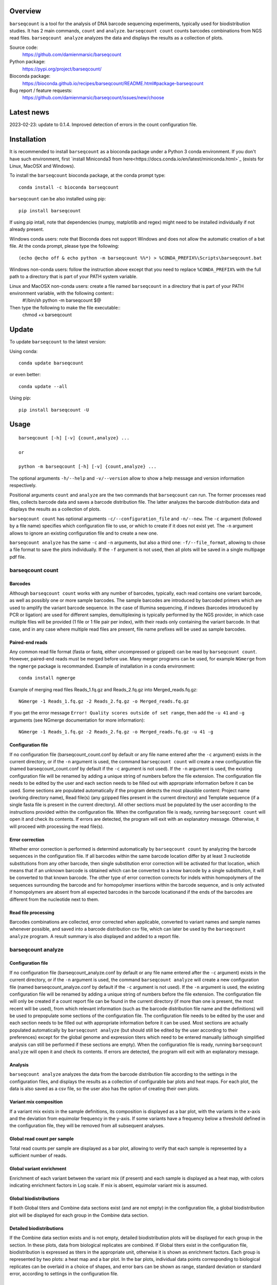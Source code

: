 
Overview
========

``barseqcount`` is a tool for the analysis of DNA barcode sequencing experiments, typically used for biodistribution studies. It has 2 main commands, ``count`` and ``analyze``.
``barseqcount count`` counts barcodes combinations from NGS read files. ``barseqcount analyze`` analyzes the data and displays the results as a collection of plots.

Source code:
 https://github.com/damienmarsic/barseqcount

Python package:
 https://pypi.org/project/barseqcount/

Bioconda package:
 https://bioconda.github.io/recipes/barseqcount/README.html#package-barseqcount
 
Bug report / feature requests:
 https://github.com/damienmarsic/barseqcount/issues/new/choose


Latest news
===========
2023-02-23: update to 0.1.4. Improved detection of errors in the count configuration file.


Installation
============

It is recommended to install ``barseqcount`` as a bioconda package under a Python 3 conda environment.
If you don't have such environment, first `install Miniconda3 from here<https://docs.conda.io/en/latest/miniconda.html>`_ (exists for Linux, MacOSX and Windows).

To install the ``barseqcount`` bioconda package, at the conda prompt type::

   conda install -c bioconda barseqcount

``barseqcount`` can be also installed using pip::

    pip install barseqcount

If using pip intall, note that dependencies (numpy, matplotlib and regex) might need to be installed individually if not already present.

Windows conda users: note that Bioconda does not support Windows and does not allow the automatic creation of a bat file.
At the conda prompt, please type the following::
    (echo @echo off & echo python -m barseqcount %%*) > %CONDA_PREFIX%\Scripts\barseqcount.bat

Windows non-conda users: follow the instruction above except that you need to replace ``%CONDA_PREFIX%`` with the full path to a directory that is part of your PATH system variable.

Linux and MacOSX non-conda users: create a file named ``barseqcount`` in a directory that is part of your PATH environment variable, with the following content::
    #!/bin/sh
    python -m barseqcount $@

Then type the following to make the file executable::
    chmod +x barseqcount


Update
======

To update ``barseqcount`` to the latest version:

Using conda::

    conda update barseqcount

or even better::

    conda update --all

Using pip::

   pip install barseqcount -U


Usage
=====
::

    barseqcount [-h] [-v] {count,analyze} ...

    or

    python -m barseqcount [-h] [-v] {count,analyze} ...

The optional arguments ``-h/--help`` and ``-v/--version`` allow to show a help message and version information respectively.

Positional arguments ``count`` and ``analyze``  are the two commands that ``barseqcount`` can run.
The former processes read files, collects barcode data and saves a barcode distribution file.
The latter analyzes the barcode distribution data and displays the results as a collection of plots. 

``barseqcount count`` has optional arguments ``-c/--configuration_file`` and ``-n/--new``.
The ``-c`` argument (followed by a file name) specifies which configuration file to use, or which to create if it does not exist yet.
The ``-n`` argument allows to ignore an existing configuration file and to create a new one.

``barseqcount analyze`` has the same ``-c`` and ``-n`` arguments, but also a third one: ``-f/--file_format``, allowing to chose a file format to save the plots individually.
If the ``-f`` argument is not used, then all plots will be saved in a single multipage pdf file.

barseqcount count
*****************

Barcodes
--------

Although ``barseqcount count`` works with any number of barcodes, typically, each read contains one variant barcode, as well as possibly one or more sample barcodes. The sample barcodes are introduced by barcoded primers which are used to amplify the variant barcode sequence. In the case of Illumina sequencing, if indexes (barcodes introduced by PCR or ligation) are used for different samples, demultiplexing is typically performed by the NGS provider, in which case multiple files will be provided (1 file or 1 file pair per index), with their reads only containing the variant barcode. In that case, and in any case where multiple read files are present, file name prefixes will be used as sample barcodes.

Paired-end reads
----------------

Any common read file format (fasta or fastq, either uncompressed or gzipped) can be read by ``barseqcount count``. However, paired-end reads must be merged before use. Many merger programs can be used, for example ``NGmerge`` from the ``ngmerge`` package is recommanded. Example of installation in a conda environment::

    conda install ngmerge

Example of merging read files Reads_1.fq.gz and Reads_2.fq.gz into Merged_reads.fq.gz::

    NGmerge -1 Reads_1.fq.gz -2 Reads_2.fq.gz -o Merged_reads.fq.gz

If you get the error message ``Error! Quality scores outside of set range``, then add the ``-u 41`` and ``-g`` arguments (see NGmerge documentation for more information)::

    NGmerge -1 Reads_1.fq.gz -2 Reads_2.fq.gz -o Merged_reads.fq.gz -u 41 -g

Configuration file
------------------

If no configuration file (barseqcount_count.conf by default or any file name entered after the ``-c`` argument) exists in the current directory, or if the ``-n`` argument is used, the command ``barseqcount count`` will create a new configuration file (named barseqcount_count.conf by default if the ``-c`` argument is not used).
If the ``-n`` argument is used, the existing configuration file will be renamed by adding a unique string of numbers before the file extension.
The configuration file needs to be edited by the user and each section needs to be filled out with appropriate information before it can be used.
Some sections are populated automatically if the program detects the most plausible content: Project name (working directory name), Read file(s) (any gzipped files present in the current directory) and Template sequence (if a single fasta file is present in the current directory).
All other sections must be populated by the user according to the instructions provided within the configuration file.
When the configuration file is ready, running ``barseqcount count`` will open it and check its contents.
If errors are detected, the program will exit with an explanatory message. Otherwise, it will proceed with processing the read file(s).

Error correction
----------------

Whether error correction is performed is determind automatically by ``barseqcount count`` by analyzing the barcode sequences in the configuration file.
If all barcodes within the same barcode location differ by at least 3 nucleotide substitutions from any other barcode, then single substitution error correction will be activated for that location, which means that if an unknown barcode is obtained which can be converted to a know barcode by a single substitution, it will be converted to that known barcode.
The other type of error correction corrects for indels within homopolymers of the sequences surrounding the barcode and for homopolymer insertions within the barcode sequence, and is only activated if homopolymers are absent from all expected barcodes in the barcode locationand if the ends of the barcodes are different from the nucleotide next to them.

Read file processing
--------------------

Barcodes combinations are collected, error corrected when applicable, converted to variant names and sample names whenever possible, and saved into a barcode distribution csv file, which can later be used by the ``barseqcount analyze`` program. A result summary is also displayed and added to a report file.

barseqcount analyze
*******************

Configuration file
------------------

If no configuration file (barseqcount_analyze.conf by default or any file name entered after the ``-c`` argument) exists in the current directory, or if the ``-n`` argument is used, the command ``barseqcount analyze`` will create a new configuration file (named barseqcount_analyze.conf by default if the ``-c`` argument is not used).
If the ``-n`` argument is used, the existing configuration file will be renamed by adding a unique string of numbers before the file extension.
The configuration file will only be created if a count report file can be found in the current directory (if more than one is present, the most recent will be used), from which relevant information (such as the barcode distribution file name and the definitions) will be used to prepopulate some sections of the configuration file.
The configuration file needs to be edited by the user and each section needs to be filled out with appropriate information before it can be used.
Most sections are actually populated automatically by ``barseqcount analyze`` (but should still be edited by the user according to their preferences) except for the global genome and expression titers which need to be entered manually (although simplified analysis can still be performed if these sections are empty).
When the configuration file is ready, running ``barseqcount analyze`` will open it and check its contents.
If errors are detected, the program will exit with an explanatory message.

Analysis
--------

``barseqcount analyze`` analyzes the data from the barcode distribution file according to the settings in the configuration files, and displays the results as a collection of configurable bar plots and heat maps.
For each plot, the data is also saved as a csv file, so the user also has the option of creating their own plots. 

Variant mix composition
-----------------------

If a variant mix exists in the sample definitions, its composition is displayed as a bar plot, with the variants in the x-axis and the deviation from equimolar frequency in the y-axis.
If some variants have a frequency below a threshold defined in the configuration file, they will be removed from all subsequent analyses.

Global read count per sample
----------------------------

Total read counts per sample are displayed as a bar plot, allowing to verify that each sample is represented by a sufficient number of reads.


Global variant enrichment
-------------------------

Enrichment of each variant between the variant mix (if present) and each sample is displayed as a heat map, with colors indicating enrichment factors in Log scale.
If mix is absent, equimolar variant mix is assumed.

Global biodistributions
-----------------------

If both Global titers and Combine data sections exist (and are not empty) in the configuration file, a global biodistribution plot will be displayed for each group in the Combine data section. 

Detailed biodistributions
-------------------------

If the Combine data section exists and is not empty, detailed biodistribution plots will be displayed for each group in the section.
In these plots, data from biological replicates are combined.
If Global titers exist in the configuration file, biodistribution is expressed as titers in the appropriate unit, otherwise it is shown as enrichment factors.
Each group is represented by two plots: a heat map and a bar plot.
In the bar plots, individual data points corresponding to biological replicates can be overlaid in a choice of shapes, and error bars can be shown as range, standard deviation or standard error, according to settings in the configuration file.

Functions
=========

Many of the functions used in ``barseqcount`` are also used in other projects and have been included in the `dmbiolib <https://dmbiolib.readthedocs.io/en/latest/dbl-doc.html>`_ package.

main()
******

The ``main()`` function uses ``argparse`` to read and process the command line arguments. 

count(args)
***********
* args: optional arguments following the ``count`` command

| Creates a new configuration file if none exists or if -n/--new argument is present. Otherwise, processes the read file(s) according to instructions in the configuration file. Saves the barcode distribution in a csv file, and a report in a txt file.

analyze(args)
*************
* args: optional arguments following the ``analyze`` command

| Creates a new configuration file if none exists or if -n/--new argument is present. Otherwise, analyzes the data according to instructions in the configuration file. Creates a series of plots and saves results in csv files.

anaconf(fname,args)
*******************
* fname: name of the configuration file to be created
* args: arguments

| Creates a configuration file for the ``barseqcount analyze`` program

countconf(fname,args)
*********************
* fname: name of the configuration file to be created
* args: arguments

| Creates a configuration file for the ``barseqcount count`` program

find_bc(l,templ,bcr,cl,ctempl,cbcr)
***********************************
* l: read
* templ: template
* bcr: dictionary containing information about barcode locations and error correction
* cl: compressed read (using compress function from ``dmbiolib``)
* ctempl: compressed template
* cbcr: dictionary containing information about barcode locations based on compressed template

| Identifies all barcodes in a read and perfoems error correction as appropriate.

| Returns a dictionary of barcode positionsa / barcode sequences, a number indicating whether the read was corrected (>0) or not (0), and a list containing error correction counters.

fb(l,templ,i,bcr)
*****************
* l: read (nucleotide sequence)
* templ: template
* i: barcode index
* bcr: dictionary containing information about barcode locations and error correction

| Determines bacode sequence by mapping read sequence to template, using information about barcode locations and error correction.

| Returns barcode sequence.

maxmatch(sample,target,probe)
*****************************
* sample: nucleotide sequence of primer
* target: nucleotide sequence of template
* probe: initial probe size

| Determines largest part of the primer that matches the template.

| Returns (a,x,b,y) where a is the maximum extent of the primer from its right end that matches the template, b is the maximum extent of the primer from its left end that matches the template, x is the template index of sample[-a:], and y is the template index of sample[:b].

override(func)
**************
Allows argparse to handle the ``-v/--version`` argument correctly.

version()
*********
Displays version and other information::

    python -m barseqcount -v
      Project: barseqcount
      Version: 0.1.4
      Latest update: 2023-02-23
      Author: Damien Marsic, damien.marsic@aliyun.com
      License: GNU General Public v3 (GPLv3)


